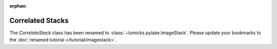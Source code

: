 :orphan:

Correlated Stacks
=================

The `CorrelateStack` class has been renamed to :class:`~lumicks.pylake.ImageStack`. Please update your bookmarks
to the :doc:`renamed tutorial </tutorial/imagestack>`.

